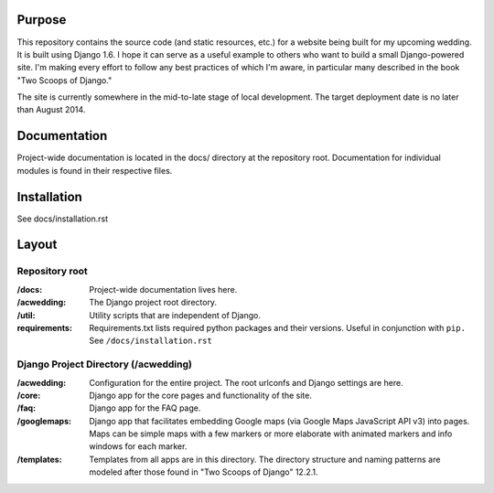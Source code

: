 Purpose
-------

This repository contains the source code (and static resources, etc.) for a website being built for my upcoming wedding. It is built using Django 1.6. I hope it can serve as a useful example to others who want to build a small Django-powered site. I'm making every effort to follow any best practices of which I'm aware, in particular many described in the book "Two Scoops of Django."

The site is currently somewhere in the mid-to-late stage of local development. The target deployment date is no later than August 2014.

Documentation
-------------

Project-wide documentation is located in the docs/ directory at the repository root. Documentation for individual modules is found in their respective files.

Installation
------------

See docs/installation.rst

Layout
------

Repository root
^^^^^^^^^^^^^^^
:/docs: Project-wide documentation lives here.

:/acwedding: The Django project root directory.

:/util: Utility scripts that are independent of Django.

:requirements: Requirements.txt lists required python packages and their versions. Useful in conjunction with ``pip.`` See ``/docs/installation.rst``

Django Project Directory (/acwedding)
^^^^^^^^^^^^^^^^^^^^^^^^^^^^^^^^^^^^^

:/acwedding: Configuration for the entire project. The root urlconfs and Django settings are here.

:/core: Django app for the core pages and functionality of the site. 

:/faq: Django app for the FAQ page. 

:/googlemaps: Django app that facilitates embedding Google maps (via Google Maps JavaScript API v3) into pages. Maps can be simple maps with a few markers or more elaborate with animated markers and info windows for each marker.

:/templates: Templates from all apps are in this directory. The directory structure and naming patterns are modeled after those found in "Two Scoops of Django" 12.2.1.
